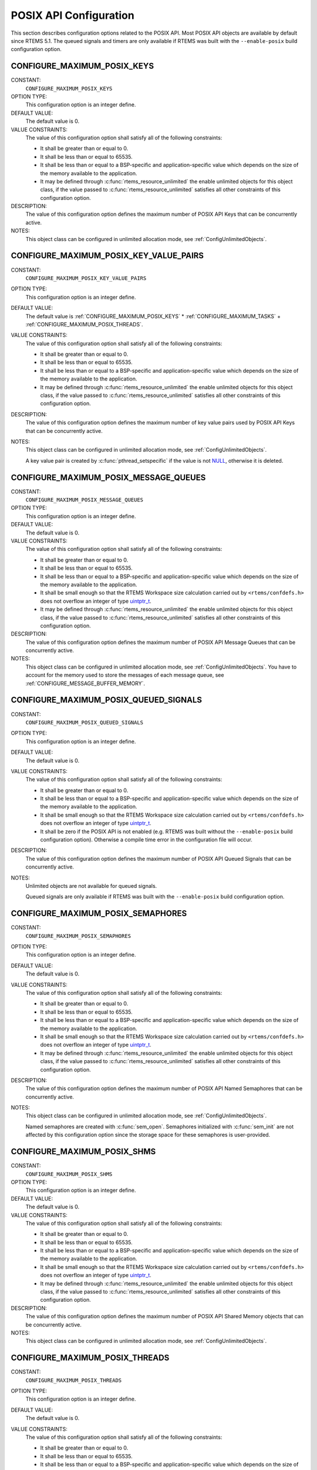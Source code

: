 .. SPDX-License-Identifier: CC-BY-SA-4.0

.. Copyright (C) 2020 embedded brains GmbH (http://www.embedded-brains.de)
.. Copyright (C) 1988, 2008 On-Line Applications Research Corporation (OAR)

.. This file was automatically generated.  Do not edit it manually.
.. Please have a look at
..
.. https://docs.rtems.org/branches/master/eng/req/howto.html
..
.. for information how to maintain and re-generate this file.

POSIX API Configuration
=======================

This section describes configuration options related to the POSIX API.  Most
POSIX API objects are available by default since RTEMS 5.1.  The queued signals
and timers are only available if RTEMS was built with the ``--enable-posix``
build configuration option.

.. index:: CONFIGURE_MAXIMUM_POSIX_KEYS

.. _CONFIGURE_MAXIMUM_POSIX_KEYS:

CONFIGURE_MAXIMUM_POSIX_KEYS
----------------------------

CONSTANT:
    ``CONFIGURE_MAXIMUM_POSIX_KEYS``

OPTION TYPE:
    This configuration option is an integer define.

DEFAULT VALUE:
    The default value is 0.

VALUE CONSTRAINTS:
    The value of this configuration option shall satisfy all of the following
    constraints:

    * It shall be greater than or equal to 0.

    * It shall be less than or equal to 65535.

    * It shall be less than or equal to a
      BSP-specific and application-specific value which depends on the size of the
      memory available to the application.

    * It may be defined through
      :c:func:`rtems_resource_unlimited` the enable unlimited objects for this
      object class, if the value passed to :c:func:`rtems_resource_unlimited`
      satisfies all other constraints of this configuration option.

DESCRIPTION:
    The value of this configuration option defines the maximum number of POSIX
    API Keys that can be concurrently active.

NOTES:
    This object class can be configured in unlimited allocation mode, see
    :ref:`ConfigUnlimitedObjects`.

.. index:: CONFIGURE_MAXIMUM_POSIX_KEY_VALUE_PAIRS

.. _CONFIGURE_MAXIMUM_POSIX_KEY_VALUE_PAIRS:

CONFIGURE_MAXIMUM_POSIX_KEY_VALUE_PAIRS
---------------------------------------

CONSTANT:
    ``CONFIGURE_MAXIMUM_POSIX_KEY_VALUE_PAIRS``

OPTION TYPE:
    This configuration option is an integer define.

DEFAULT VALUE:
    The default value is
    :ref:`CONFIGURE_MAXIMUM_POSIX_KEYS` *
    :ref:`CONFIGURE_MAXIMUM_TASKS` +
    :ref:`CONFIGURE_MAXIMUM_POSIX_THREADS`.

VALUE CONSTRAINTS:
    The value of this configuration option shall satisfy all of the following
    constraints:

    * It shall be greater than or equal to 0.

    * It shall be less than or equal to 65535.

    * It shall be less than or equal to a
      BSP-specific and application-specific value which depends on the size of the
      memory available to the application.

    * It may be defined through
      :c:func:`rtems_resource_unlimited` the enable unlimited objects for this
      object class, if the value passed to :c:func:`rtems_resource_unlimited`
      satisfies all other constraints of this configuration option.

DESCRIPTION:
    The value of this configuration option defines the maximum number of key
    value pairs used by POSIX API Keys that can be concurrently active.

NOTES:
    This object class can be configured in unlimited allocation mode, see
    :ref:`ConfigUnlimitedObjects`.

    A key value pair is created by :c:func:`pthread_setspecific` if the value
    is not `NULL <https://en.cppreference.com/w/c/types/NULL>`_, otherwise it is deleted.

.. index:: CONFIGURE_MAXIMUM_POSIX_MESSAGE_QUEUES

.. _CONFIGURE_MAXIMUM_POSIX_MESSAGE_QUEUES:

CONFIGURE_MAXIMUM_POSIX_MESSAGE_QUEUES
--------------------------------------

CONSTANT:
    ``CONFIGURE_MAXIMUM_POSIX_MESSAGE_QUEUES``

OPTION TYPE:
    This configuration option is an integer define.

DEFAULT VALUE:
    The default value is 0.

VALUE CONSTRAINTS:
    The value of this configuration option shall satisfy all of the following
    constraints:

    * It shall be greater than or equal to 0.

    * It shall be less than or equal to 65535.

    * It shall be less than or equal to a
      BSP-specific and application-specific value which depends on the size of the
      memory available to the application.

    * It shall be small enough so that the
      RTEMS Workspace size calculation carried out by ``<rtems/confdefs.h>`` does
      not overflow an integer of type `uintptr_t <https://en.cppreference.com/w/c/types/integer>`_.

    * It may be defined through
      :c:func:`rtems_resource_unlimited` the enable unlimited objects for this
      object class, if the value passed to :c:func:`rtems_resource_unlimited`
      satisfies all other constraints of this configuration option.

DESCRIPTION:
    The value of this configuration option defines the maximum number of POSIX
    API Message Queues that can be concurrently active.

NOTES:
    This object class can be configured in unlimited allocation mode, see
    :ref:`ConfigUnlimitedObjects`.  You have to account for the memory used to
    store the messages of each message queue, see
    :ref:`CONFIGURE_MESSAGE_BUFFER_MEMORY`.

.. index:: CONFIGURE_MAXIMUM_POSIX_QUEUED_SIGNALS

.. _CONFIGURE_MAXIMUM_POSIX_QUEUED_SIGNALS:

CONFIGURE_MAXIMUM_POSIX_QUEUED_SIGNALS
--------------------------------------

CONSTANT:
    ``CONFIGURE_MAXIMUM_POSIX_QUEUED_SIGNALS``

OPTION TYPE:
    This configuration option is an integer define.

DEFAULT VALUE:
    The default value is 0.

VALUE CONSTRAINTS:
    The value of this configuration option shall satisfy all of the following
    constraints:

    * It shall be greater than or equal to 0.

    * It shall be less than or equal to a
      BSP-specific and application-specific value which depends on the size of the
      memory available to the application.

    * It shall be small enough so that the
      RTEMS Workspace size calculation carried out by ``<rtems/confdefs.h>`` does
      not overflow an integer of type `uintptr_t <https://en.cppreference.com/w/c/types/integer>`_.

    * It shall be zero if the POSIX API is not
      enabled (e.g. RTEMS was built without the ``--enable-posix`` build
      configuration option).  Otherwise a compile time error in the configuration
      file will occur.

DESCRIPTION:
    The value of this configuration option defines the maximum number of POSIX
    API Queued Signals that can be concurrently active.

NOTES:
    Unlimited objects are not available for queued signals.

    Queued signals are only available if RTEMS was built with the
    ``--enable-posix`` build configuration option.

.. index:: CONFIGURE_MAXIMUM_POSIX_SEMAPHORES

.. _CONFIGURE_MAXIMUM_POSIX_SEMAPHORES:

CONFIGURE_MAXIMUM_POSIX_SEMAPHORES
----------------------------------

CONSTANT:
    ``CONFIGURE_MAXIMUM_POSIX_SEMAPHORES``

OPTION TYPE:
    This configuration option is an integer define.

DEFAULT VALUE:
    The default value is 0.

VALUE CONSTRAINTS:
    The value of this configuration option shall satisfy all of the following
    constraints:

    * It shall be greater than or equal to 0.

    * It shall be less than or equal to 65535.

    * It shall be less than or equal to a
      BSP-specific and application-specific value which depends on the size of the
      memory available to the application.

    * It shall be small enough so that the
      RTEMS Workspace size calculation carried out by ``<rtems/confdefs.h>`` does
      not overflow an integer of type `uintptr_t <https://en.cppreference.com/w/c/types/integer>`_.

    * It may be defined through
      :c:func:`rtems_resource_unlimited` the enable unlimited objects for this
      object class, if the value passed to :c:func:`rtems_resource_unlimited`
      satisfies all other constraints of this configuration option.

DESCRIPTION:
    The value of this configuration option defines the maximum number of POSIX
    API Named Semaphores that can be concurrently active.

NOTES:
    This object class can be configured in unlimited allocation mode, see
    :ref:`ConfigUnlimitedObjects`.

    Named semaphores are created with :c:func:`sem_open`.  Semaphores
    initialized with :c:func:`sem_init` are not affected by this
    configuration option since the storage space for these semaphores is
    user-provided.

.. index:: CONFIGURE_MAXIMUM_POSIX_SHMS

.. _CONFIGURE_MAXIMUM_POSIX_SHMS:

CONFIGURE_MAXIMUM_POSIX_SHMS
----------------------------

CONSTANT:
    ``CONFIGURE_MAXIMUM_POSIX_SHMS``

OPTION TYPE:
    This configuration option is an integer define.

DEFAULT VALUE:
    The default value is 0.

VALUE CONSTRAINTS:
    The value of this configuration option shall satisfy all of the following
    constraints:

    * It shall be greater than or equal to 0.

    * It shall be less than or equal to 65535.

    * It shall be less than or equal to a
      BSP-specific and application-specific value which depends on the size of the
      memory available to the application.

    * It shall be small enough so that the
      RTEMS Workspace size calculation carried out by ``<rtems/confdefs.h>`` does
      not overflow an integer of type `uintptr_t <https://en.cppreference.com/w/c/types/integer>`_.

    * It may be defined through
      :c:func:`rtems_resource_unlimited` the enable unlimited objects for this
      object class, if the value passed to :c:func:`rtems_resource_unlimited`
      satisfies all other constraints of this configuration option.

DESCRIPTION:
    The value of this configuration option defines the maximum number of POSIX
    API Shared Memory objects that can be concurrently active.

NOTES:
    This object class can be configured in unlimited allocation mode, see
    :ref:`ConfigUnlimitedObjects`.

.. index:: CONFIGURE_MAXIMUM_POSIX_THREADS

.. _CONFIGURE_MAXIMUM_POSIX_THREADS:

CONFIGURE_MAXIMUM_POSIX_THREADS
-------------------------------

CONSTANT:
    ``CONFIGURE_MAXIMUM_POSIX_THREADS``

OPTION TYPE:
    This configuration option is an integer define.

DEFAULT VALUE:
    The default value is 0.

VALUE CONSTRAINTS:
    The value of this configuration option shall satisfy all of the following
    constraints:

    * It shall be greater than or equal to 0.

    * It shall be less than or equal to 65535.

    * It shall be less than or equal to a
      BSP-specific and application-specific value which depends on the size of the
      memory available to the application.

    * It shall be small enough so that the task
      stack space calculation carried out by ``<rtems/confdefs.h>`` does not
      overflow an integer of type `uintptr_t <https://en.cppreference.com/w/c/types/integer>`_.

DESCRIPTION:
    The value of this configuration option defines the maximum number of POSIX
    API Threads that can be concurrently active.

NOTES:
    This object class can be configured in unlimited allocation mode, see
    :ref:`ConfigUnlimitedObjects`.

    This calculations for the required memory in the RTEMS Workspace for threads
    assume that each thread has a minimum stack size and has floating point
    support enabled.  The configuration option :ref:`CONFIGURE_EXTRA_TASK_STACKS` is used
    to specify thread stack requirements **above** the minimum size required.

    The maximum number of Classic API Tasks is specified by
    :ref:`CONFIGURE_MAXIMUM_TASKS`.

    All POSIX threads have floating point enabled.

.. index:: CONFIGURE_MAXIMUM_POSIX_TIMERS

.. _CONFIGURE_MAXIMUM_POSIX_TIMERS:

CONFIGURE_MAXIMUM_POSIX_TIMERS
------------------------------

CONSTANT:
    ``CONFIGURE_MAXIMUM_POSIX_TIMERS``

OPTION TYPE:
    This configuration option is an integer define.

DEFAULT VALUE:
    The default value is 0.

VALUE CONSTRAINTS:
    The value of this configuration option shall satisfy all of the following
    constraints:

    * It shall be greater than or equal to 0.

    * It shall be less than or equal to 65535.

    * It shall be less than or equal to a
      BSP-specific and application-specific value which depends on the size of the
      memory available to the application.

    * It may be defined through
      :c:func:`rtems_resource_unlimited` the enable unlimited objects for this
      object class, if the value passed to :c:func:`rtems_resource_unlimited`
      satisfies all other constraints of this configuration option.

    * It shall be zero if the POSIX API is not
      enabled (e.g. RTEMS was built without the ``--enable-posix`` build
      configuration option).  Otherwise a compile time error in the configuration
      file will occur.

DESCRIPTION:
    The value of this configuration option defines the maximum number of POSIX
    API Timers that can be concurrently active.

NOTES:
    This object class can be configured in unlimited allocation mode, see
    :ref:`ConfigUnlimitedObjects`.

    Timers are only available if RTEMS was built with the
    ``--enable-posix`` build configuration option.

.. index:: CONFIGURE_MINIMUM_POSIX_THREAD_STACK_SIZE
.. index:: minimum POSIX thread stack size

.. _CONFIGURE_MINIMUM_POSIX_THREAD_STACK_SIZE:

CONFIGURE_MINIMUM_POSIX_THREAD_STACK_SIZE
-----------------------------------------

CONSTANT:
    ``CONFIGURE_MINIMUM_POSIX_THREAD_STACK_SIZE``

OPTION TYPE:
    This configuration option is an integer define.

DEFAULT VALUE:
    The default value is two times the value of
    :ref:`CONFIGURE_MINIMUM_TASK_STACK_SIZE`.

VALUE CONSTRAINTS:
    The value of this configuration option shall satisfy all of the following
    constraints:

    * It shall be small enough so that the task
      stack space calculation carried out by ``<rtems/confdefs.h>`` does not
      overflow an integer of type `uintptr_t <https://en.cppreference.com/w/c/types/integer>`_.

    * It shall be greater than or equal to a
      BSP-specific and application-specific minimum value.

DESCRIPTION:
    The value of this configuration option defines the minimum stack size in
    bytes for every POSIX thread in the system.

NOTES:
    None.
